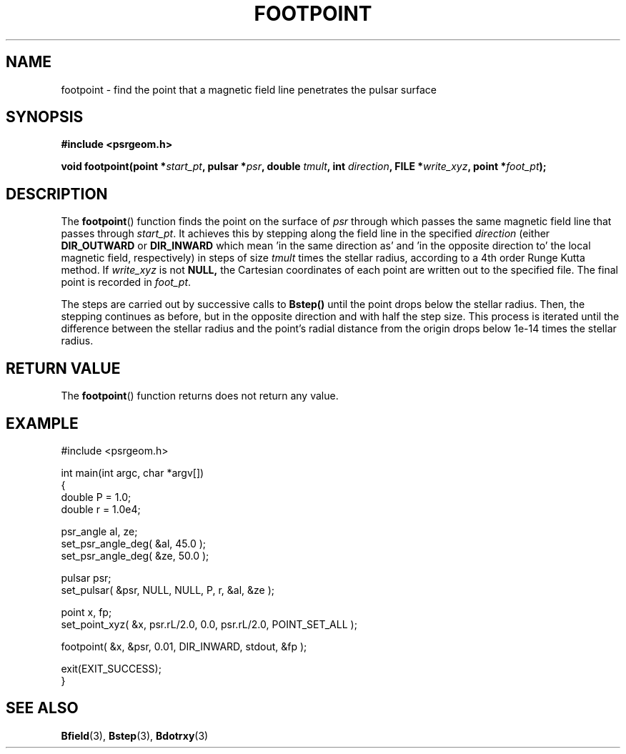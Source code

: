 .\" Copyright 2018 Sam McSweeney (sammy.mcsweeney@gmail.com)
.TH FOOTPOINT 3 2018-02-22 "" "Pulsar Geometry"
.SH NAME
footpoint \- find the point that a magnetic field line penetrates the pulsar surface
.SH SYNOPSIS
.nf
.B #include <psrgeom.h>
.PP
.BI "void footpoint(point *" start_pt ", pulsar *" psr ", double " tmult ", int " direction ", FILE *" write_xyz ", point *" foot_pt ");"
.fi
.PP
.SH DESCRIPTION
The
.BR footpoint ()
function finds the point on the surface of \fIpsr\fP through which passes the
same magnetic field line that passes through \fIstart_pt\fP. It achieves this
by stepping along the field line in the specified \fIdirection\fP (either
.BR DIR_OUTWARD
or
.BR DIR_INWARD
which mean 'in the same direction as' and 'in the opposite direction to' the
local magnetic field, respectively) in steps of size \fItmult\fP times the
stellar radius, according to a 4th order Runge Kutta method.  If
\fIwrite_xyz\fP is not
.BR NULL,
the Cartesian coordinates of each point are written out to the specified file.
The final point is recorded in \fIfoot_pt\fP.
.PP
The steps are carried out by successive calls to
.BR Bstep()
until the point drops below the stellar radius. Then, the stepping continues
as before, but in the opposite direction and with half the step size. This
process is iterated until the difference between the stellar radius and the
point's radial distance from the origin drops below 1e-14 times the stellar
radius.
.SH RETURN VALUE
The
.BR footpoint ()
function returns does not return any value.
.SH EXAMPLE
.EX
#include <psrgeom.h>

int main(int argc, char *argv[])
{
    double P = 1.0;
    double r = 1.0e4;

    psr_angle al, ze;
    set_psr_angle_deg( &al, 45.0 );
    set_psr_angle_deg( &ze, 50.0 );

    pulsar psr;
    set_pulsar( &psr, NULL, NULL, P, r, &al, &ze );

    point x, fp;
    set_point_xyz( &x, psr.rL/2.0, 0.0, psr.rL/2.0, POINT_SET_ALL );

    footpoint( &x, &psr, 0.01, DIR_INWARD, stdout, &fp );

    exit(EXIT_SUCCESS);
}
.EE
.SH SEE ALSO
.BR Bfield (3),
.BR Bstep (3),
.BR Bdotrxy (3)
